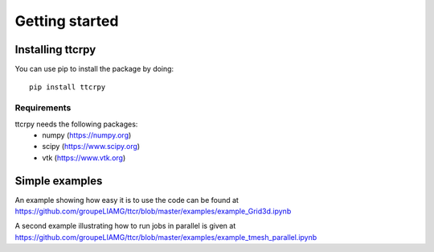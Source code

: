 .. _getting_started:


###############
Getting started
###############

.. _installing-ttcrpy:

*****************
Installing ttcrpy
*****************

You can use pip to install the package by doing::

  pip install ttcrpy

Requirements
============

ttcrpy needs the following packages:
  - numpy (https://numpy.org)
  - scipy (https://www.scipy.org)
  - vtk (https://www.vtk.org)

***************
Simple examples
***************

An example showing how easy it is to use the code can be found at
https://github.com/groupeLIAMG/ttcr/blob/master/examples/example_Grid3d.ipynb

A second example illustrating how to run jobs in parallel is given at
https://github.com/groupeLIAMG/ttcr/blob/master/examples/example_tmesh_parallel.ipynb
